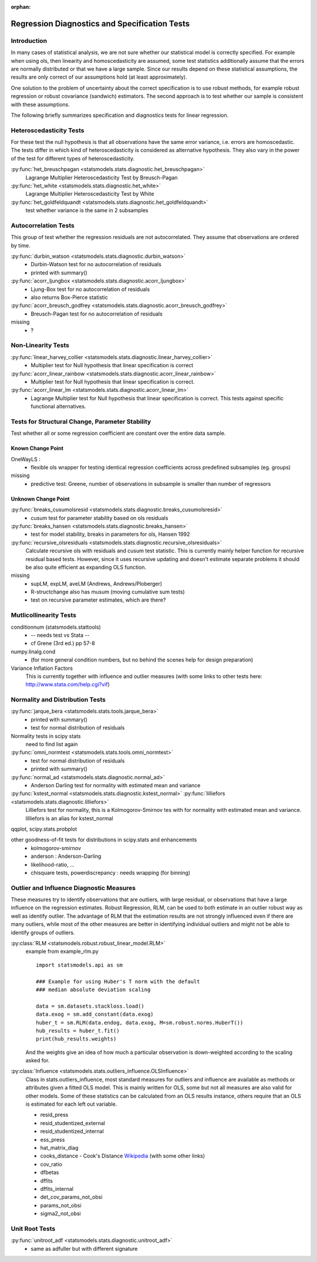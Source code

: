 :orphan:

.. _diagnostics:

Regression Diagnostics and Specification Tests
==============================================


Introduction
------------

In many cases of statistical analysis, we are not sure whether our statistical
model is correctly specified. For example when using ols, then linearity and
homoscedasticity are assumed, some test statistics additionally assume that
the errors are normally distributed or that we have a large sample.
Since our results depend on these statistical assumptions, the results are
only correct of our assumptions hold (at least approximately).

One solution to the problem of uncertainty about the correct specification is
to use robust methods, for example robust regression or robust covariance
(sandwich) estimators. The second approach is to test whether our sample is
consistent with these assumptions.

The following briefly summarizes specification and diagnostics tests for
linear regression.

Heteroscedasticity Tests
------------------------

For these test the null hypothesis is that all observations have the same
error variance, i.e. errors are homoscedastic. The tests differ in which kind
of heteroscedasticity is considered as alternative hypothesis. They also vary
in the power of the test for different types of heteroscedasticity.

:py:func:`het_breuschpagan <statsmodels.stats.diagnostic.het_breuschpagan>`
    Lagrange Multiplier Heteroscedasticity Test by Breusch-Pagan

:py:func:`het_white <statsmodels.stats.diagnostic.het_white>`
    Lagrange Multiplier Heteroscedasticity Test by White

:py:func:`het_goldfeldquandt <statsmodels.stats.diagnostic.het_goldfeldquandt>`
    test whether variance is the same in 2 subsamples


Autocorrelation Tests
---------------------

This group of test whether the regression residuals are not autocorrelated.
They assume that observations are ordered by time.

:py:func:`durbin_watson <statsmodels.stats.diagnostic.durbin_watson>`
  - Durbin-Watson test for no autocorrelation of residuals
  - printed with summary()

:py:func:`acorr_ljungbox <statsmodels.stats.diagnostic.acorr_ljungbox>`
  - Ljung-Box test for no autocorrelation of residuals
  - also returns Box-Pierce statistic

:py:func:`acorr_breusch_godfrey <statsmodels.stats.diagnostic.acorr_breusch_godfrey>`
  - Breusch-Pagan test for no autocorrelation of residuals


missing
  - ?


Non-Linearity Tests
-------------------

:py:func:`linear_harvey_collier <statsmodels.stats.diagnostic.linear_harvey_collier>`
  - Multiplier test for Null hypothesis that linear specification is
    correct

:py:func:`acorr_linear_rainbow <statsmodels.stats.diagnostic.acorr_linear_rainbow>`
  - Multiplier test for Null hypothesis that linear specification is
    correct.

:py:func:`acorr_linear_lm <statsmodels.stats.diagnostic.acorr_linear_lm>`
  - Lagrange Multiplier test for Null hypothesis that linear specification is
    correct. This tests against specific functional alternatives.


Tests for Structural Change, Parameter Stability
------------------------------------------------

Test whether all or some regression coefficient are constant over the
entire data sample.

Known Change Point
^^^^^^^^^^^^^^^^^^

OneWayLS :
  - flexible ols wrapper for testing identical regression coefficients across
    predefined subsamples (eg. groups)

missing
  - predictive test: Greene, number of observations in subsample is smaller than
    number of regressors


Unknown Change Point
^^^^^^^^^^^^^^^^^^^^

:py:func:`breaks_cusumolsresid <statsmodels.stats.diagnostic.breaks_cusumolsresid>`
  - cusum test for parameter stability based on ols residuals

:py:func:`breaks_hansen <statsmodels.stats.diagnostic.breaks_hansen>`
  - test for model stability, breaks in parameters for ols, Hansen 1992

:py:func:`recursive_olsresiduals <statsmodels.stats.diagnostic.recursive_olsresiduals>`
  Calculate recursive ols with residuals and cusum test statistic. This is
  currently mainly helper function for recursive residual based tests.
  However, since it uses recursive updating and doesn't estimate separate
  problems it should be also quite efficient as expanding OLS function.

missing
  - supLM, expLM, aveLM  (Andrews, Andrews/Ploberger)
  - R-structchange also has musum (moving cumulative sum tests)
  - test on recursive parameter estimates, which are there?


Mutlicollinearity Tests
--------------------------------

conditionnum (statsmodels.stattools)
  - -- needs test vs Stata --
  - cf Grene (3rd ed.) pp 57-8

numpy.linalg.cond
  - (for more general condition numbers, but no behind the scenes help for
    design preparation)

Variance Inflation Factors
  This is currently together with influence and outlier measures
  (with some links to other tests here: http://www.stata.com/help.cgi?vif)


Normality and Distribution Tests
--------------------------------

:py:func:`jarque_bera <statsmodels.stats.tools.jarque_bera>`
  - printed with summary()
  - test for normal distribution of residuals

Normality tests in scipy stats
  need to find list again

:py:func:`omni_normtest <statsmodels.stats.tools.omni_normtest>`
  - test for normal distribution of residuals
  - printed with summary()

:py:func:`normal_ad <statsmodels.stats.diagnostic.normal_ad>`
  - Anderson Darling test for normality with estimated mean and variance

:py:func:`kstest_normal <statsmodels.stats.diagnostic.kstest_normal>` :py:func:`lilliefors <statsmodels.stats.diagnostic.lilliefors>`
  Lilliefors test for normality, this is a Kolmogorov-Smirnov tes with for
  normality with estimated mean and variance. lilliefors is an alias for
  kstest_normal

qqplot, scipy.stats.probplot

other goodness-of-fit tests for distributions in scipy.stats and enhancements
  - kolmogorov-smirnov
  - anderson : Anderson-Darling
  - likelihood-ratio, ...
  - chisquare tests, powerdiscrepancy : needs wrapping (for binning)


Outlier and Influence Diagnostic Measures
-----------------------------------------

These measures try to identify observations that are outliers, with large
residual, or observations that have a large influence on the regression
estimates. Robust Regression, RLM, can be used to both estimate in an outlier
robust way as well as identify outlier. The advantage of RLM that the
estimation results are not strongly influenced even if there are many
outliers, while most of the other measures are better in identifying
individual outliers and might not be able to identify groups of outliers.

:py:class:`RLM <statsmodels.robust.robust_linear_model.RLM>`
    example from example_rlm.py ::

        import statsmodels.api as sm

        ### Example for using Huber's T norm with the default
        ### median absolute deviation scaling

        data = sm.datasets.stackloss.load()
        data.exog = sm.add_constant(data.exog)
        huber_t = sm.RLM(data.endog, data.exog, M=sm.robust.norms.HuberT())
        hub_results = huber_t.fit()
        print(hub_results.weights)

    And the weights give an idea of how much a particular observation is
    down-weighted according to the scaling asked for.

:py:class:`Influence <statsmodels.stats.outliers_influence.OLSInfluence>`
   Class in stats.outliers_influence, most standard measures for outliers
   and influence are available as methods or attributes given a fitted
   OLS model. This is mainly written for OLS, some but not all measures
   are also valid for other models.
   Some of these statistics can be calculated from an OLS results instance,
   others require that an OLS is estimated for each left out variable.

   - resid_press
   - resid_studentized_external
   - resid_studentized_internal
   - ess_press
   - hat_matrix_diag
   - cooks_distance - Cook's Distance `Wikipedia <http://en.wikipedia.org/wiki/Cook%27s_distance>`_ (with some other links)
   - cov_ratio
   - dfbetas
   - dffits
   - dffits_internal
   - det_cov_params_not_obsi
   - params_not_obsi
   - sigma2_not_obsi



Unit Root Tests
---------------

:py:func:`unitroot_adf <statsmodels.stats.diagnostic.unitroot_adf>`
  - same as adfuller but with different signature


